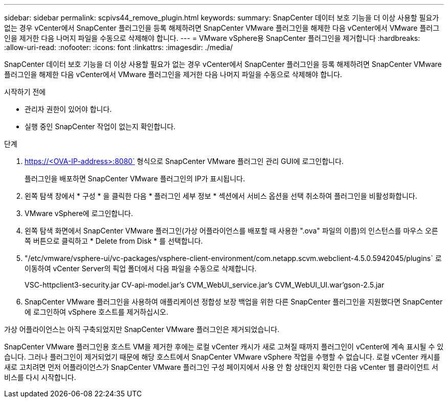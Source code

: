 ---
sidebar: sidebar 
permalink: scpivs44_remove_plugin.html 
keywords:  
summary: SnapCenter 데이터 보호 기능을 더 이상 사용할 필요가 없는 경우 vCenter에서 SnapCenter 플러그인을 등록 해제하려면 SnapCenter VMware 플러그인을 해제한 다음 vCenter에서 VMware 플러그인을 제거한 다음 나머지 파일을 수동으로 삭제해야 합니다. 
---
= VMware vSphere용 SnapCenter 플러그인을 제거합니다
:hardbreaks:
:allow-uri-read: 
:nofooter: 
:icons: font
:linkattrs: 
:imagesdir: ./media/


[role="lead"]
SnapCenter 데이터 보호 기능을 더 이상 사용할 필요가 없는 경우 vCenter에서 SnapCenter 플러그인을 등록 해제하려면 SnapCenter VMware 플러그인을 해제한 다음 vCenter에서 VMware 플러그인을 제거한 다음 나머지 파일을 수동으로 삭제해야 합니다.

.시작하기 전에
* 관리자 권한이 있어야 합니다.
* 실행 중인 SnapCenter 작업이 없는지 확인합니다.


.단계
. https://<OVA-IP-address>:8080` 형식으로 SnapCenter VMware 플러그인 관리 GUI에 로그인합니다.
+
플러그인을 배포하면 SnapCenter VMware 플러그인의 IP가 표시됩니다.

. 왼쪽 탐색 창에서 * 구성 * 을 클릭한 다음 * 플러그인 세부 정보 * 섹션에서 서비스 옵션을 선택 취소하여 플러그인을 비활성화합니다.
. VMware vSphere에 로그인합니다.
. 왼쪽 탐색 화면에서 SnapCenter VMware 플러그인(가상 어플라이언스를 배포할 때 사용한 ".ova" 파일의 이름)의 인스턴스를 마우스 오른쪽 버튼으로 클릭하고 * Delete from Disk * 를 선택합니다.
. "/etc/vmware/vsphere-ui/vc-packages/vsphere-client-environment/com.netapp.scvm.webclient-4.5.0.5942045/plugins` 로 이동하여 vCenter Server의 픽업 폴더에서 다음 파일을 수동으로 삭제합니다.
+
VSC-httpclient3-security.jar CV-api-model.jar's CVM_WebUI_service.jar's CVM_WebUI_UI.war'gson-2.5.jar

. SnapCenter VMware 플러그인을 사용하여 애플리케이션 정합성 보장 백업을 위한 다른 SnapCenter 플러그인을 지원했다면 SnapCenter에 로그인하여 vSphere 호스트를 제거하십시오.


가상 어플라이언스는 아직 구축되었지만 SnapCenter VMware 플러그인은 제거되었습니다.

SnapCenter VMware 플러그인용 호스트 VM을 제거한 후에는 로컬 vCenter 캐시가 새로 고쳐질 때까지 플러그인이 vCenter에 계속 표시될 수 있습니다. 그러나 플러그인이 제거되었기 때문에 해당 호스트에서 SnapCenter VMware vSphere 작업을 수행할 수 없습니다. 로컬 vCenter 캐시를 새로 고치려면 먼저 어플라이언스가 SnapCenter VMware 플러그인 구성 페이지에서 사용 안 함 상태인지 확인한 다음 vCenter 웹 클라이언트 서비스를 다시 시작합니다.
